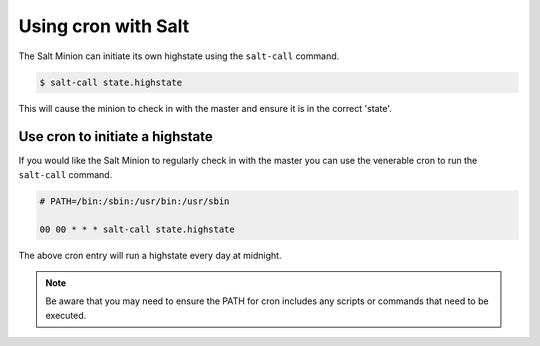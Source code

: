 ===============================================
Using cron with Salt
===============================================

The Salt Minion can initiate its own highstate using the ``salt-call`` command.

.. code-block:: bash

    $ salt-call state.highstate


This will cause the minion to check in with the master and ensure it is in the
correct 'state'.


Use cron to initiate a highstate
================================

If you would like the Salt Minion to regularly check in with the master you can
use the venerable cron to run the ``salt-call`` command.

.. code-block:: bash

    # PATH=/bin:/sbin:/usr/bin:/usr/sbin

    00 00 * * * salt-call state.highstate

The above cron entry will run a highstate every day at midnight. 

.. note:: 
    Be aware that you may need to ensure the PATH for cron includes any
    scripts or commands that need to be executed.
